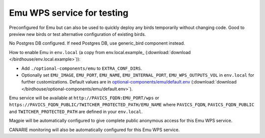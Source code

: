 Emu WPS service for testing
---------------------------

Preconfigured for Emu but can also be used to quickly deploy any birds
temporarily without changing code.  Good to preview new birds or test
alternative configuration of existing birds.

No Postgres DB configured.  If need Postgres DB, use generic_bird component
instead.

How to enable Emu in ``env.local`` (a copy from env.local.example_
(:download:`download </birdhouse/env.local.example>`)):

* Add ``./optional-components/emu`` to ``EXTRA_CONF_DIRS``.
* Optionally set ``EMU_IMAGE``, ``EMU_PORT``,
  ``EMU_NAME``, ``EMU_INTERNAL_PORT``,
  ``EMU_WPS_OUTPUTS_VOL`` in ``env.local`` for further customizations.
  Default values are in `optional-components/emu/default.env <emu/default.env>`_
  (:download:`download </birdhouse/optional-components/emu/default.env>`).

Emu service will be available at ``http://PAVICS_FQDN:EMU_PORT/wps`` or
``https://PAVICS_FQDN_PUBLIC/TWITCHER_PROTECTED_PATH/EMU_NAME`` where
``PAVICS_FQDN``\ , ``PAVICS_FQDN_PUBLIC`` and ``TWITCHER_PROTECTED_PATH`` are defined
in your ``env.local``.

Magpie will be automatically configured to give complete public anonymous
access for this Emu WPS service.

CANARIE monitoring will also be automatically configured for this Emu WPS
service.